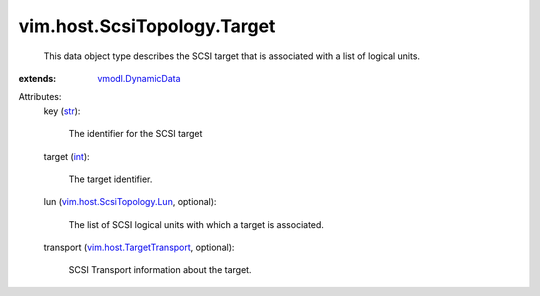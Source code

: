 .. _int: https://docs.python.org/2/library/stdtypes.html

.. _str: https://docs.python.org/2/library/stdtypes.html

.. _vmodl.DynamicData: ../../../vmodl/DynamicData.rst

.. _vim.host.TargetTransport: ../../../vim/host/TargetTransport.rst

.. _vim.host.ScsiTopology.Lun: ../../../vim/host/ScsiTopology/Lun.rst


vim.host.ScsiTopology.Target
============================
  This data object type describes the SCSI target that is associated with a list of logical units.
:extends: vmodl.DynamicData_

Attributes:
    key (`str`_):

       The identifier for the SCSI target
    target (`int`_):

       The target identifier.
    lun (`vim.host.ScsiTopology.Lun`_, optional):

       The list of SCSI logical units with which a target is associated.
    transport (`vim.host.TargetTransport`_, optional):

       SCSI Transport information about the target.

